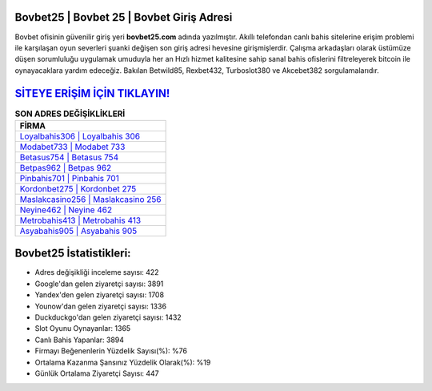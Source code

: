 ﻿Bovbet25 | Bovbet 25 | Bovbet Giriş Adresi
===================================

.. image:: images/bovbet-giris.jpg
   :width: 600
   
Bovbet ofisinin güvenilir giriş yeri **bovbet25.com** adında yazılmıştır. Akıllı telefondan canlı bahis sitelerine erişim problemi ile karşılaşan oyun severleri şuanki değişen son giriş adresi hevesine girişmişlerdir. Çalışma arkadaşları olarak üstümüze düşen sorumluluğu uygulamak umuduyla her an Hızlı hizmet kalitesine sahip sanal bahis ofislerini filtreleyerek bitcoin ile oynayacaklara yardım edeceğiz. Bakılan Betwild85, Rexbet432, Turboslot380 ve Akcebet382 sorgulamalarıdır.

`SİTEYE ERİŞİM İÇİN TIKLAYIN! <https://uclck.me/gonow>`_
==============

.. list-table:: **SON ADRES DEĞİŞİKLİKLERİ**
   :widths: 100
   :header-rows: 1

   * - FİRMA
   * - `Loyalbahis306 | Loyalbahis 306 <loyalbahis306-loyalbahis-306-loyalbahis-giris-adresi.html>`_
   * - `Modabet733 | Modabet 733 <modabet733-modabet-733-modabet-giris-adresi.html>`_
   * - `Betasus754 | Betasus 754 <betasus754-betasus-754-betasus-giris-adresi.html>`_	 
   * - `Betpas962 | Betpas 962 <betpas962-betpas-962-betpas-giris-adresi.html>`_	 
   * - `Pinbahis701 | Pinbahis 701 <pinbahis701-pinbahis-701-pinbahis-giris-adresi.html>`_ 
   * - `Kordonbet275 | Kordonbet 275 <kordonbet275-kordonbet-275-kordonbet-giris-adresi.html>`_
   * - `Maslakcasino256 | Maslakcasino 256 <maslakcasino256-maslakcasino-256-maslakcasino-giris-adresi.html>`_	 
   * - `Neyine462 | Neyine 462 <neyine462-neyine-462-neyine-giris-adresi.html>`_
   * - `Metrobahis413 | Metrobahis 413 <metrobahis413-metrobahis-413-metrobahis-giris-adresi.html>`_
   * - `Asyabahis905 | Asyabahis 905 <asyabahis905-asyabahis-905-asyabahis-giris-adresi.html>`_
	 
Bovbet25 İstatistikleri:
===================================	 
* Adres değişikliği inceleme sayısı: 422
* Google'dan gelen ziyaretçi sayısı: 3891
* Yandex'den gelen ziyaretçi sayısı: 1708
* Younow'dan gelen ziyaretçi sayısı: 1336
* Duckduckgo'dan gelen ziyaretçi sayısı: 1432
* Slot Oyunu Oynayanlar: 1365
* Canlı Bahis Yapanlar: 3894
* Firmayı Beğenenlerin Yüzdelik Sayısı(%): %76
* Ortalama Kazanma Şansınız Yüzdelik Olarak(%): %19
* Günlük Ortalama Ziyaretçi Sayısı: 447
